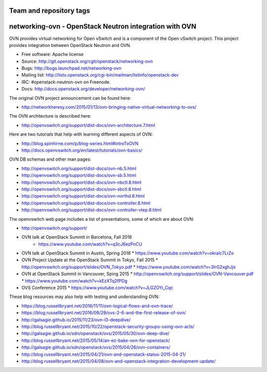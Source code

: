 ========================
Team and repository tags
========================

.. image:: http://governance.openstack.org/badges/networking-ovn.svg
    :target: http://governance.openstack.org/reference/tags/index.html

.. Change things from this point on

=========================================================
networking-ovn - OpenStack Neutron integration with OVN
=========================================================

OVN provides virtual networking for Open vSwitch and is a component of the Open
vSwitch project.  This project provides integration between OpenStack Neutron
and OVN.

* Free software: Apache license
* Source: http://git.openstack.org/cgit/openstack/networking-ovn
* Bugs: http://bugs.launchpad.net/networking-ovn
* Mailing list:
  http://lists.openstack.org/cgi-bin/mailman/listinfo/openstack-dev
* IRC: #openstack-neutron-ovn on Freenode.
* Docs: http://docs.openstack.org/developer/networking-ovn/

The original OVN project announcement can be found here:

* http://networkheresy.com/2015/01/13/ovn-bringing-native-virtual-networking-to-ovs/

The OVN architecture is described here:

* http://openvswitch.org/support/dist-docs/ovn-architecture.7.html

Here are two tutorials that help with learning different aspects of OVN:

* http://blog.spinhirne.com/p/blog-series.html#introToOVN
* http://docs.openvswitch.org/en/latest/tutorials/ovn-basics/

OVN DB schemas and other man pages:

* http://openvswitch.org/support/dist-docs/ovn-nb.5.html
* http://openvswitch.org/support/dist-docs/ovn-sb.5.html
* http://openvswitch.org/support/dist-docs/ovn-nbctl.8.html
* http://openvswitch.org/support/dist-docs/ovn-sbctl.8.html
* http://openvswitch.org/support/dist-docs/ovn-northd.8.html
* http://openvswitch.org/support/dist-docs/ovn-controller.8.html
* http://openvswitch.org/support/dist-docs/ovn-controller-vtep.8.html

The openvswitch web page includes a list of presentations, some of which are
about OVN:

* http://openvswitch.org/support/
* OVN talk at OpenStack Summit in Barcelona, Fall 2016
   * https://www.youtube.com/watch?v=q3cJ6ezPnCU
* OVN talk at OpenStack Summit in Austin, Spring 2016
  * https://www.youtube.com/watch?v=okralc7LrZo
* OVN Project Update at the OpenStack Summit in Tokyo, Fall 2015
  * http://openvswitch.org/support/slides/OVN_Tokyo.pdf
  * https://www.youtube.com/watch?v=3IrG2xghJjs
* OVN at OpenStack Summit in Vancouver, Sping 2015
  * http://openvswitch.org/support/slides/OVN-Vancouver.pdf
  * https://www.youtube.com/watch?v=kEzXTq2fPDg
* OVS Conference 2015
  * https://www.youtube.com/watch?v=JLGZOYi_Cqc

These blog resources may also help with testing and understanding OVN:

* https://blog.russellbryant.net/2016/11/11/ovn-logical-flows-and-ovn-trace/
* https://blog.russellbryant.net/2016/09/29/ovs-2-6-and-the-first-release-of-ovn/
* http://galsagie.github.io/2015/11/23/ovn-l3-deepdive/
* http://blog.russellbryant.net/2015/10/22/openstack-security-groups-using-ovn-acls/
* http://galsagie.github.io/sdn/openstack/ovs/2015/05/30/ovn-deep-dive/
* http://blog.russellbryant.net/2015/05/14/an-ez-bake-ovn-for-openstack/
* http://galsagie.github.io/sdn/openstack/ovs/2015/04/26/ovn-containers/
* http://blog.russellbryant.net/2015/04/21/ovn-and-openstack-status-2015-04-21/
* http://blog.russellbryant.net/2015/04/08/ovn-and-openstack-integration-development-update/
